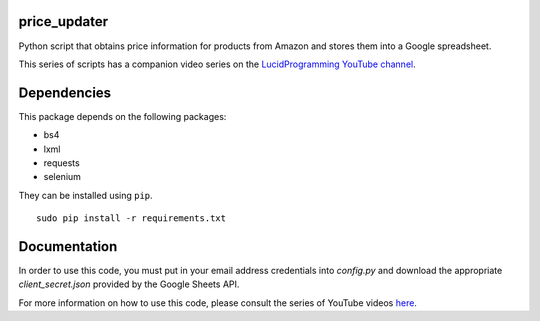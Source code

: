 price_updater
------------

Python script that obtains price information for products from Amazon and 
stores them into a Google spreadsheet.

This series of scripts has a companion video series on the `LucidProgramming YouTube channel <http://XXX>`__.

Dependencies
------------

This package depends on the following packages:

- bs4
- lxml
- requests
- selenium

They can be installed using ``pip``.

::

    sudo pip install -r requirements.txt

Documentation
-------------

In order to use this code, you must put in your email address credentials 
into `config.py` and download the appropriate `client_secret.json` provided
by the Google Sheets API.

For more information on how to use this code, please consult the series
of YouTube videos `here <http:XXX>`__.


